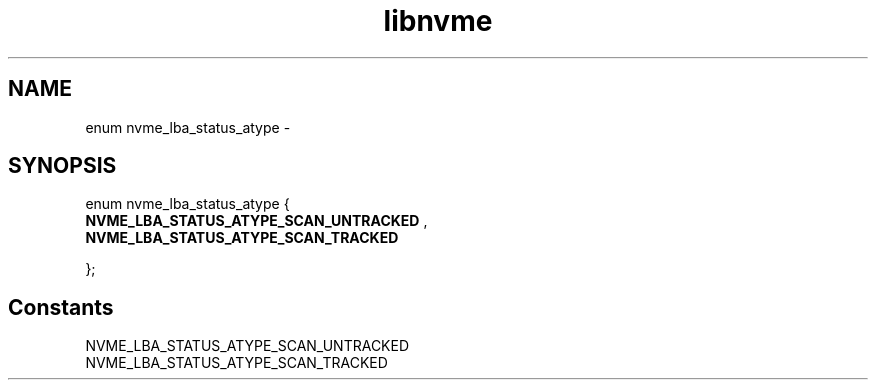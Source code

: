 .TH "libnvme" 9 "enum nvme_lba_status_atype" "February 2022" "API Manual" LINUX
.SH NAME
enum nvme_lba_status_atype \- 
.SH SYNOPSIS
enum nvme_lba_status_atype {
.br
.BI "    NVME_LBA_STATUS_ATYPE_SCAN_UNTRACKED"
, 
.br
.br
.BI "    NVME_LBA_STATUS_ATYPE_SCAN_TRACKED"

};
.SH Constants
.IP "NVME_LBA_STATUS_ATYPE_SCAN_UNTRACKED" 12
.IP "NVME_LBA_STATUS_ATYPE_SCAN_TRACKED" 12
